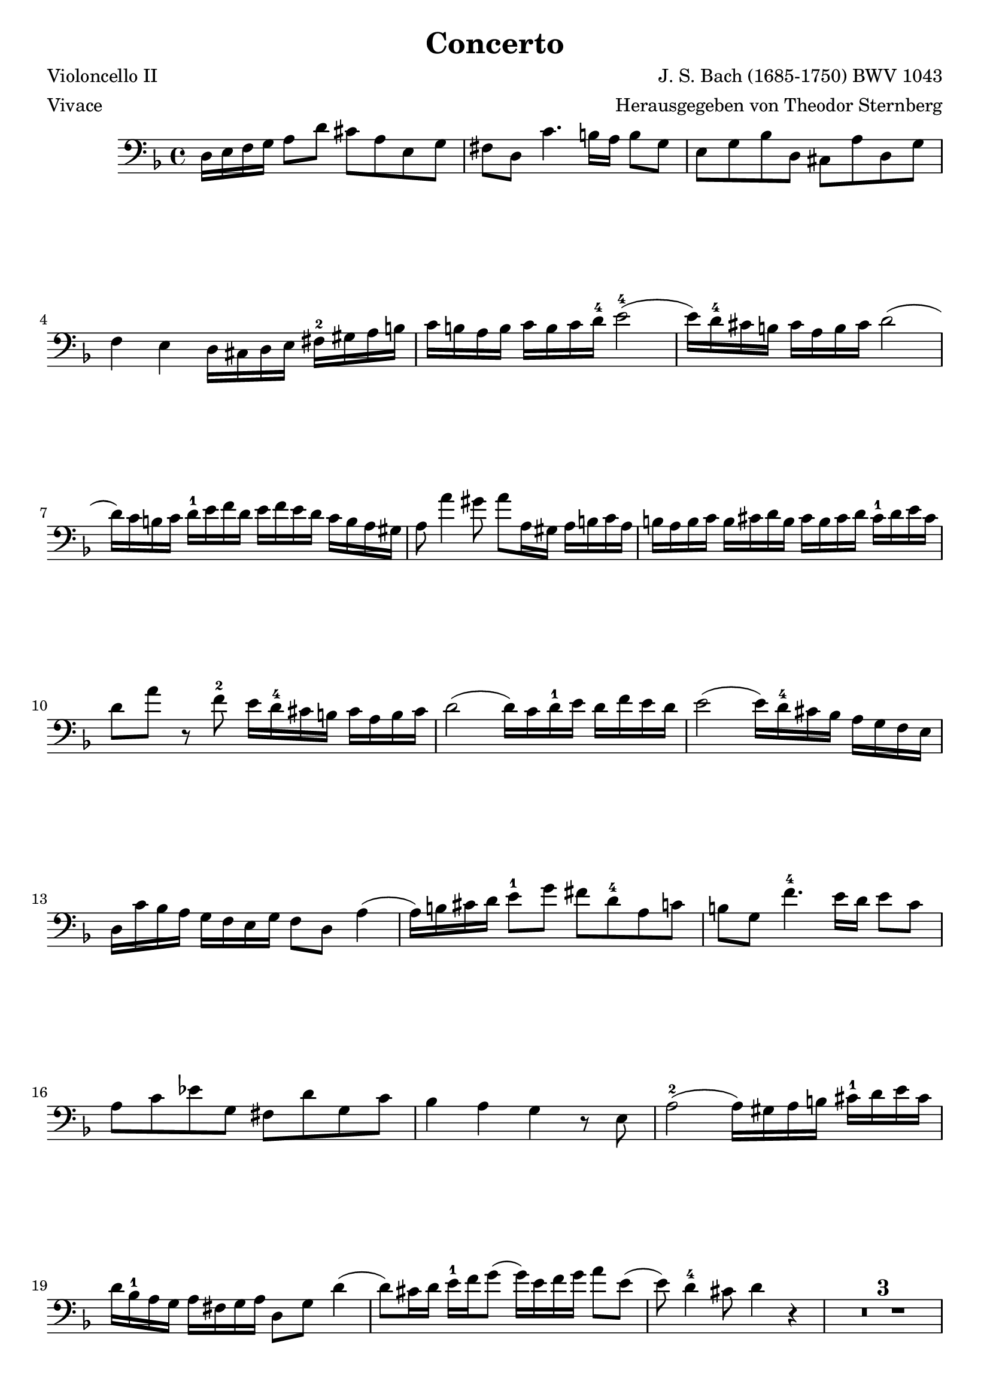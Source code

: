 \header {
    title = "Concerto"
    composer = "J. S. Bach (1685-1750) BWV 1043"
    poet = "Violoncello II"
    meter = Vivace
    arranger = "Herausgegeben von Theodor Sternberg"
}
\version "2.12.2"
{
    \clef bass
    \key f \major
        d16 e16 f16 g16 a8 d'8 cis'8 a8 e8 g8
        fis8 d8 c'4. b16 a16 b8 g8
        e8 g8 bes8 d8 cis8 a8 d8 g8
        f4 e4 d16 cis16 d16 e16 fis16-2 gis16 a16 b16
        c'16 b16 a16 b16 c'16 b16 c'16 d'16-4 e'2-4 (
% bar 5

        e'16) d'16-4 cis'16 b16 cis'16 a16 b16 cis'16 d'2(
        d'16) c'16 b16 c'16 d'16-1 e'16 f'16 d'16 e'16 f'16 e'16 d'16 c'16 b16 a16 gis16
        a8 a'4 gis'8 a'8 a16 gis16 a16 b16 c'16 a16
        b16 a16 b16 c'16 b16 cis'16 d'16 b16 cis'16 b16 cis'16 d'16 cis'16-1 d'16 e'16 cis'16
        d'8 a'8 r8 f'8-2 e'16 d'16-4 cis'16 b16 cis'16 a16 b16 cis'16
% bar 10

        d'2( d'16) c'16 d'16-1 e'16 d'16 f'16 e'16 d'16
        e'2 ( e'16 ) d'16-4 cis'16 bes16 a16 g16 f16 e16
        d16 c'16 bes16 a16 g16 f16 e16 g16 f8 d8 a4 (
        a16 ) b16 cis'16 d'16 e'8-1 g'8 fis'8 d'8-4 a8 c'8
        b8 g8 f'4.-4 e'16 d'16 e'8 c'8
% bar 15

        a8 c'8 ees'8 g8 fis8 d'8 g8 c'8
        bes4 a4 g4 r8 e8
        a2-2 ( a16 ) gis16 a16 b16 cis'16-1 d'16 e'16 cis'16
        d'16 bes16-1 a16 g16 a16 fis16 g16 a16 d8 g8 d'4 (
        d'8 ) cis'16 d'16 e'16-1 f'16 g'8 ( g'16 ) e'16 f'16 g'16 a'8 e'8 (
% bar 20

        e'8 ) d'4-4 cis'8 d'4 r4
        \set Score.skipBars = ##t R1*3
\pageBreak
        r2 r4 r16 g16 f16 e16

% bar 25

        f8 a8 e8 g8 d16 g16 f16 e16 d16 c16 bes,16 a,16
        bes,8 d'8 a,8 c'8 g,16 c'16 bes16 a16 g16 f16 e16 d16
        e16 bes16 a16 g16 a16 e16 d16 cis16 d16 a16 g16 f16 g16 d16 cis16 b,16
        cis16 g16 f16 e16 f16 e16 d16 f16 e16 d16 cis16 b,16 a,4 (
        a,8 ) d'16-1 e'16 f'8 d8-3 ( d16 ) c16 b,16 a,16 b,8 g8 (
% bar 30

        g8 ) c'16-1 d'16-2 e'8 c8 ( c16 ) bes,16 a,16 g,16 a,8 f8 (
        f16 ) g16 f 16 e 16 d 16 c 16 b,16 a,16 g,16 a16 g16 f16 e16 d16 cis16 b,16
        a,8 a8 bes8 f8 g8 bes8 c'8 g8
        a16 c16 d16 e16 f16 g16 a16 f16 b,16 f16 a8 ( a16 ) f16 d16 b,16
        gis16 b,16 c16 d16 e16 fis16 g16 e16 a,16 e16 g8 ( g16 ) e16 cis16 a,16
% bar 35

        f8 d8 a,8 a8 ( a8 ) e16 c16 a,4 (
        a,8 ) f,8 d,8 d'8 ( d'8 ) b16 gis16 e16 d16 c16 b,16
        c8-2 e'8-4 b,8-1 d'8-2 a,16-1 d'16 c'16 b16 a16 g16 f16 e16
        f8 a'8 e8 g'8 d16 g'16 f'16 e'16 d'16 c'16 b16 a16
        b16 f'16-4 e'16 d'16   e'16 b16-1 a16 gis16   a16 e'16-4 d'16 c'16 d'16 a16 gis16 fis16
% bar 40

        gis16 d'16 c'16 b16 c'16 b16 a16 c'16 b16 a16 gis16 fis16 e4 (
        e16 ) c16 a,16 c16 d16 b,16 gis,16 b,16 c8 a,8 a4 (
        a16 ) f16 d16 f16 g16 e16 cis16 e16 f8 d8 a4 (
        a16 ) d16 c16 b,16 c8 e'8 ( e'16 ) c16 b,16 a,16 b,8 d'8 (
        d'16 ) b,16 a,16 gis,16 a,8 a8 ( a16 ) c'16 b16 a16 b16 d'16 c'16 b16
% bar 45

        c'16 b16 a16 b16 c'16 b16 c'16 d'16 e'2 (
        e'16 ) d'16 cis'16 b16 cis'16 a16 b16 cis'16 d'2 (
        d'16 ) c'16 b16 c'16   d'16-1 e'16 f'16 d'16   e'16 f'16 e'16 d'16   c'16 b16 a16 gis16
        a8 a'4 gis'8 a'8 g16 f16 e16 d16 c16 b,16
        a,16 c16 e16 a16 b,16 d16 e16 gis16 a16 e16 c16 a,16 gis,16 b,16 d16 e16
% bar 50

        a,16 c16 e16 a16 b,16 d16 e16 gis16 a16 e16 c16 a,16 ( a,16 ) bes,16 a,16 g,16
        f,8 d8 g,8 e8 f,8 d8 e,8 cis8
        f,8 d8 a,8 e8 f8 d8 r8 d'8 (
        d'8 ) g8 c'4 ( c'8 ) a8 d8 c'8
        bes16 a16 g16 a16 bes16 a16 bes16 c'16 d'2 (
% bar 55

        d'16 ) c'16 b16 a16 b16 g16 a16 b16 c'2 (
        c'16 ) bes16 a16 bes16   c'16-1 d'16 ees'16 c'16   d'16 ees'16 d'16 c'16  bes16-1 a16 g16 fis16
        g8 g'4 fis'8 g'4 r16 ees16 d16 c16
        bes,8 g8 c8 a8 bes,8 g8 a,8 fis8
        bes,8 g8 d8 a8 bes8 g8 r16 f16 ees16 d16
% bar 60

        c16 ( ees16 g16 ) c'16   d16 ( f16 g16 ) b16   c'16 g16 ees16 c16  b,16 ( d16 f16 ) g16
        c16 ( ees16 g16 ) c'16   d16 ( f16 g16 ) b16   c'16 g16 ees16 c16 ( c8 ) ees'8-4 (
        ees'8 ) f8-1 ees'4-4 ( ees'8 ) f8-1 bes,8-1 d'8-3 (
        d'8 ) d8 c'4-1 ( c'8 ) d8   g,16 bes,16 a,16 b,16
        cis16 b,16 cis16 d16 cis16 d16 e16 cis16 d16 cis16 d16 e16 f16 e16 f16 g16
% bar 65

        a16 g16 a16 bes16 a16 bes16 c'16 a16 bes16 ees16 d16 c16 d16 f16 bes8 (
        bes8 ) bes8 g8 e'8 ( e'8 ) a8 f8 d'8 (
        d'8 ) g8 e8 cis'8 d'4 ( d'16 ) c'16 bes16 a16
        bes16 d16 e16 fis16 g16 a16 bes16 g16 c16 g16 bes8 ( bes16 ) g16 e16 c16
        a16 c16 d16 e16 f16 g16 a16 f16 bes,16 f16 aes8 ( aes16 ) f16 d16 bes,16
% bar 70

        g8 bes8 c'8 g8 a8 c'8 d'8 a8
        bes16 c'16 bes16 a16 g16 f16 ees16 d16 c16 d'16 c'16 bes16 a16 g16 f16 ees16
        d8 bes16 c'16 d'8 bes8 ( bes16 ) a16 g16 f16 e8 e'8 (
        e'8 ) a16 bes16 c'8 a8 ( a16 ) g16 fis16 e16 d4 (
        d16 ) ( g16 bes16 ) d'16   g'16 d'16 bes16 g16   d16 ( f16 a16 ) d'16-1    f'16 d'16 a16 f16
% bar 75

        d16 ( e16 g16 ) bes16 e'16 bes16 g16 d16 cis16 ( e16 g16 ) a16 e'8 r8
        \set Score.skipBars = ##t R1*3
        r2 r4 r16 g16 f16 e16
% bar 80

        f8 a'8 e8 g'8 d16 g'16 f'16 e'16 d'16 c'16 bes16 a16
        bes8 d'8 a8 c'8 g16 c'16 bes16 a16 g16 f16 e16 d16
        e16 bes16 a16 ( g16 a16 ) e16 d16 cis16 d16 a16 g16 ( f16 g16 ) d16 cis16 b,16
        cis16 g16 f16 ( e16 f16 ) e16 d16 f16 e16 d16 cis16 b,16 a,8 r8
        r8 a8 d'8-1 f'8 e'8 cis'8 a4 (
% bar 85

        a16 ) g16 fis16 e16 fis16 d16 e16 fis16 g2 (
        g16 ) f16 e16 f16 g16 a16 bes16 g16 a16 bes16 a16 g16 f16 e16 d16 cis16
        d8 d'4 cis'8 d'2 ^\fermata    

}
